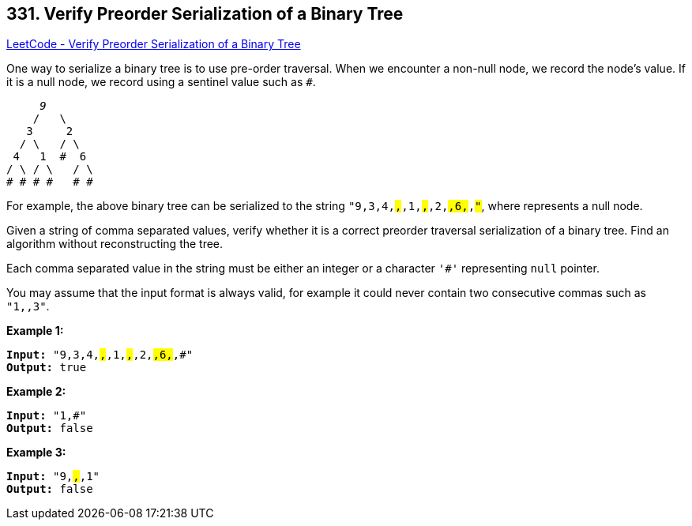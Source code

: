 == 331. Verify Preorder Serialization of a Binary Tree

https://leetcode.com/problems/verify-preorder-serialization-of-a-binary-tree/[LeetCode - Verify Preorder Serialization of a Binary Tree]

One way to serialize a binary tree is to use pre-order traversal. When we encounter a non-null node, we record the node's value. If it is a null node, we record using a sentinel value such as `#`.

[subs="verbatim,quotes,macros"]
----
     _9_
    /   \
   3     2
  / \   / \
 4   1  #  6
/ \ / \   / \
# # # #   # #
----

For example, the above binary tree can be serialized to the string `"9,3,4,#,#,1,#,#,2,#,6,#,#"`, where `#` represents a null node.

Given a string of comma separated values, verify whether it is a correct preorder traversal serialization of a binary tree. Find an algorithm without reconstructing the tree.

Each comma separated value in the string must be either an integer or a character `'#'` representing `null` pointer.

You may assume that the input format is always valid, for example it could never contain two consecutive commas such as `"1,,3"`.

*Example 1:*

[subs="verbatim,quotes,macros"]
----
*Input:* `"9,3,4,#,#,1,#,#,2,#,6,#,#"`
*Output:* `true`
----

*Example 2:*

[subs="verbatim,quotes,macros"]
----
*Input:* `"1,#"`
*Output:* `false`
----

*Example 3:*

[subs="verbatim,quotes,macros"]
----
*Input:* `"9,#,#,1"`
*Output:* `false`
----
